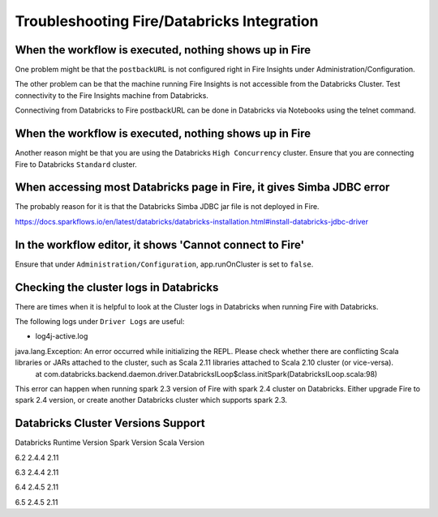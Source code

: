 Troubleshooting Fire/Databricks Integration
===========================================


When the workflow is executed, nothing shows up in Fire
-----------------------------------------

One problem might be that the ``postbackURL`` is not configured right in Fire Insights under Administration/Configuration.

The other problem can be that the machine running Fire Insights is not accessible from the Databricks Cluster. Test connectivity to the Fire Insights machine from Databricks.

Connectiving from Databricks to Fire postbackURL can be done in Databricks via Notebooks using the telnet command.

.. figure:: ../_assets/configuration/databricks_ping.PNG
   :alt: Databricks
   :align: center
   :width: 60%
   
   
When the workflow is executed, nothing shows up in Fire
-----------------------------------------

Another reason might be that you are using the Databricks ``High Concurrency`` cluster. Ensure that you are connecting Fire to Databricks ``Standard`` cluster.


When accessing most Databricks page in Fire, it gives Simba JDBC error
-----------------------------------------

The probably reason for it is that the Databricks Simba JDBC jar file is not deployed in Fire.

https://docs.sparkflows.io/en/latest/databricks/databricks-installation.html#install-databricks-jdbc-driver


In the workflow editor, it shows 'Cannot connect to Fire'
-------------------

Ensure that under ``Administration/Configuration``, app.runOnCluster is set to ``false``.


Checking the cluster logs in Databricks
-------------------

There are times when it is helpful to look at the Cluster logs in Databricks when running Fire with Databricks.

The following logs under ``Driver Logs`` are useful:

- log4j-active.log

java.lang.Exception: An error occurred while initializing the REPL. Please check whether there are conflicting Scala libraries or JARs attached to the cluster, such as Scala 2.11 libraries attached to Scala 2.10 cluster (or vice-versa).
	at com.databricks.backend.daemon.driver.DatabricksILoop$class.initSpark(DatabricksILoop.scala:98)
   
This error can happen when running spark 2.3 version of Fire with spark 2.4 cluster on Databricks.
Either upgrade Fire to spark 2.4 version, or create another Databricks cluster which supports spark 2.3.

Databricks Cluster Versions Support
------------------------------------

Databricks Runtime Version             Spark Version                Scala Version

6.2                                    2.4.4                        2.11

6.3                                    2.4.4                        2.11

6.4                                    2.4.5                        2.11

6.5                                    2.4.5                        2.11


